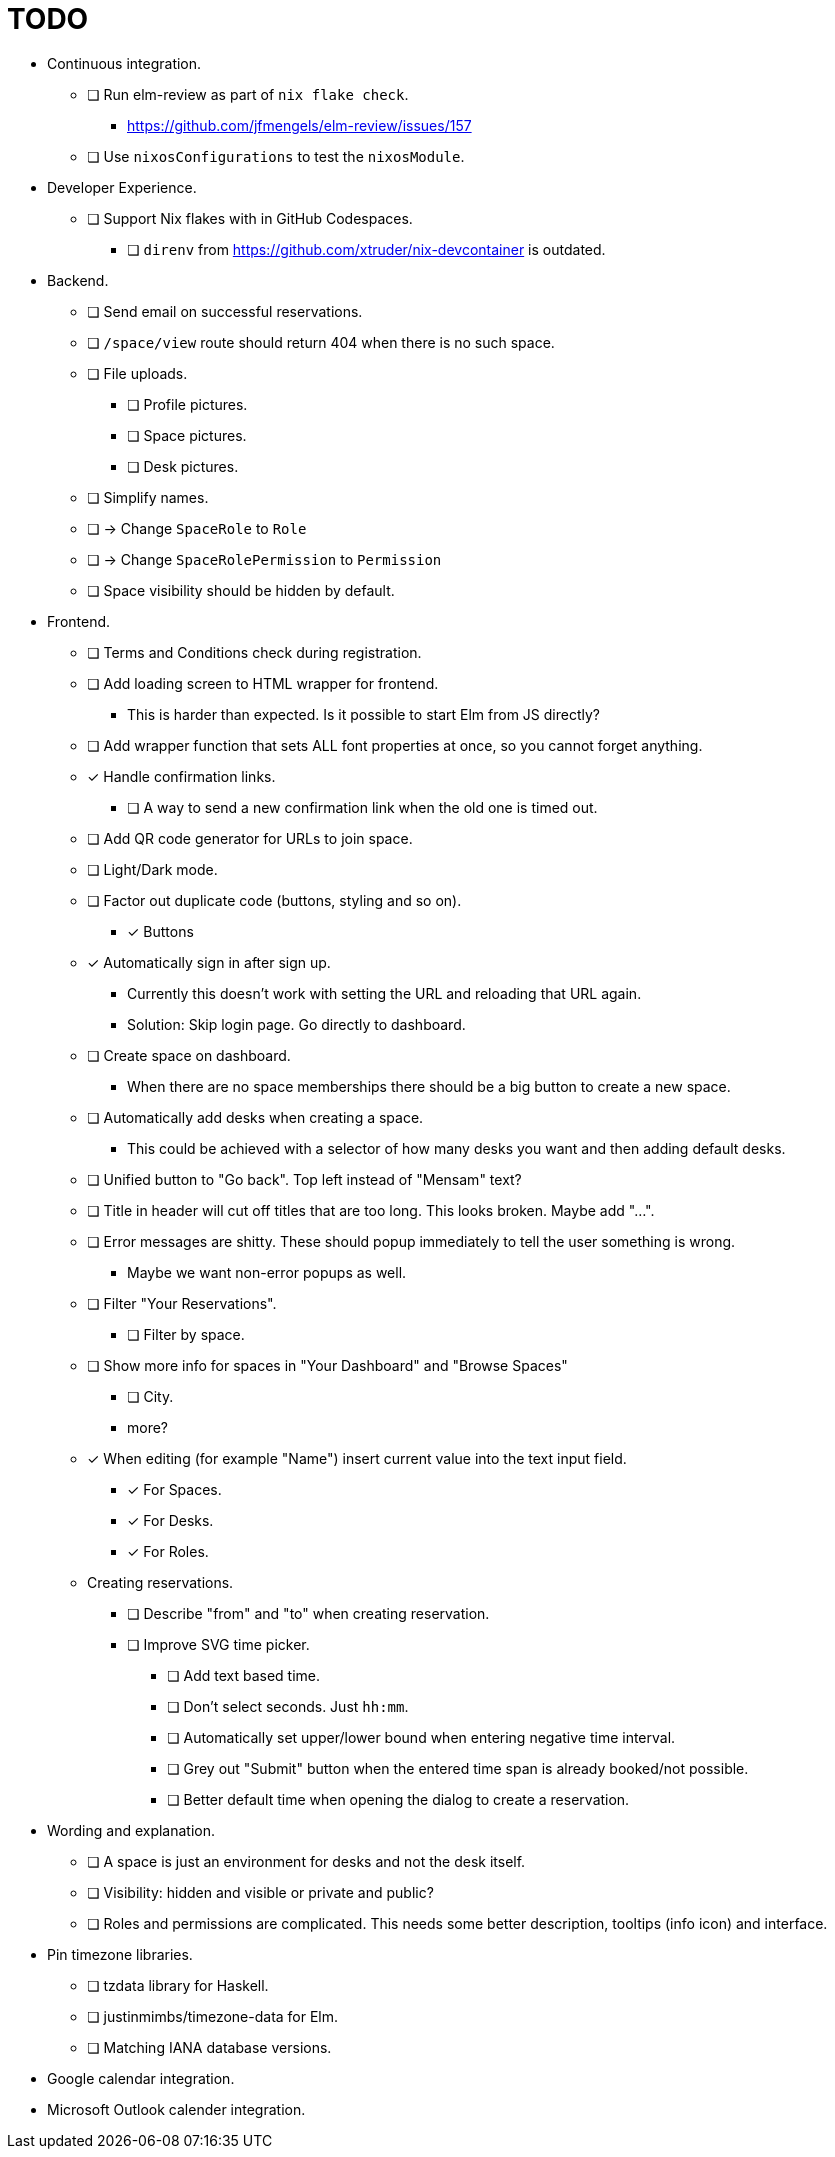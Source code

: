 = TODO

* Continuous integration.
  ** [ ] Run elm-review as part of `nix flake check`.
    *** https://github.com/jfmengels/elm-review/issues/157
  ** [ ] Use `nixosConfigurations` to test the `nixosModule`.

* Developer Experience.
  ** [ ] Support Nix flakes with in GitHub Codespaces.
    *** [ ] `direnv` from https://github.com/xtruder/nix-devcontainer is outdated.

* Backend.
  ** [ ] Send email on successful reservations.
  ** [ ] `/space/view` route should return 404 when there is no such space.
  ** [ ] File uploads.
    *** [ ] Profile pictures.
    *** [ ] Space pictures.
    *** [ ] Desk pictures.
  ** [ ] Simplify names.
    ** [ ] -> Change `SpaceRole` to `Role`
    ** [ ] -> Change `SpaceRolePermission` to `Permission`
  ** [ ] Space visibility should be hidden by default.

* Frontend.
  ** [ ] Terms and Conditions check during registration.
  ** [ ] Add loading screen to HTML wrapper for frontend.
    *** This is harder than expected. Is it possible to start Elm from JS directly?
  ** [ ] Add wrapper function that sets ALL font properties at once, so you cannot forget anything.
  ** [x] Handle confirmation links.
    *** [ ] A way to send a new confirmation link when the old one is timed out.
  ** [ ] Add QR code generator for URLs to join space.
  ** [ ] Light/Dark mode.
  ** [ ] Factor out duplicate code (buttons, styling and so on).
    *** [x] Buttons
  ** [x] Automatically sign in after sign up.
    *** Currently this doesn't work with setting the URL and reloading that URL again.
    *** Solution: Skip login page. Go directly to dashboard.
  ** [ ] Create space on dashboard.
    *** When there are no space memberships there should be a big button to create a new space.
  ** [ ] Automatically add desks when creating a space.
    *** This could be achieved with a selector of how many desks you want and then adding default desks.
  ** [ ] Unified button to "Go back". Top left instead of "Mensam" text?
  ** [ ] Title in header will cut off titles that are too long. This looks broken. Maybe add "...".
  ** [ ] Error messages are shitty. These should popup immediately to tell the user something is wrong.
    *** Maybe we want non-error popups as well.
  ** [ ] Filter "Your Reservations".
    *** [ ] Filter by space.
  ** [ ] Show more info for spaces in "Your Dashboard" and "Browse Spaces"
    *** [ ] City.
    *** more?
  ** [x] When editing (for example "Name") insert current value into the text input field.
    *** [x] For Spaces.
    *** [x] For Desks.
    *** [x] For Roles.
  ** Creating reservations.
    *** [ ] Describe "from" and "to" when creating reservation.
    *** [ ] Improve SVG time picker.
      **** [ ] Add text based time.
      **** [ ] Don't select seconds. Just `hh:mm`.
      **** [ ] Automatically set upper/lower bound when entering negative time interval.
      **** [ ] Grey out "Submit" button when the entered time span is already booked/not possible.
      **** [ ] Better default time when opening the dialog to create a reservation.

* Wording and explanation.
  ** [ ] A space is just an environment for desks and not the desk itself.
  ** [ ] Visibility: hidden and visible or private and public?
  ** [ ] Roles and permissions are complicated. This needs some better description, tooltips (info icon) and interface.

* Pin timezone libraries.
  ** [ ] tzdata library for Haskell.
  ** [ ] justinmimbs/timezone-data for Elm.
  ** [ ] Matching IANA database versions.

* Google calendar integration.

* Microsoft Outlook calender integration.
